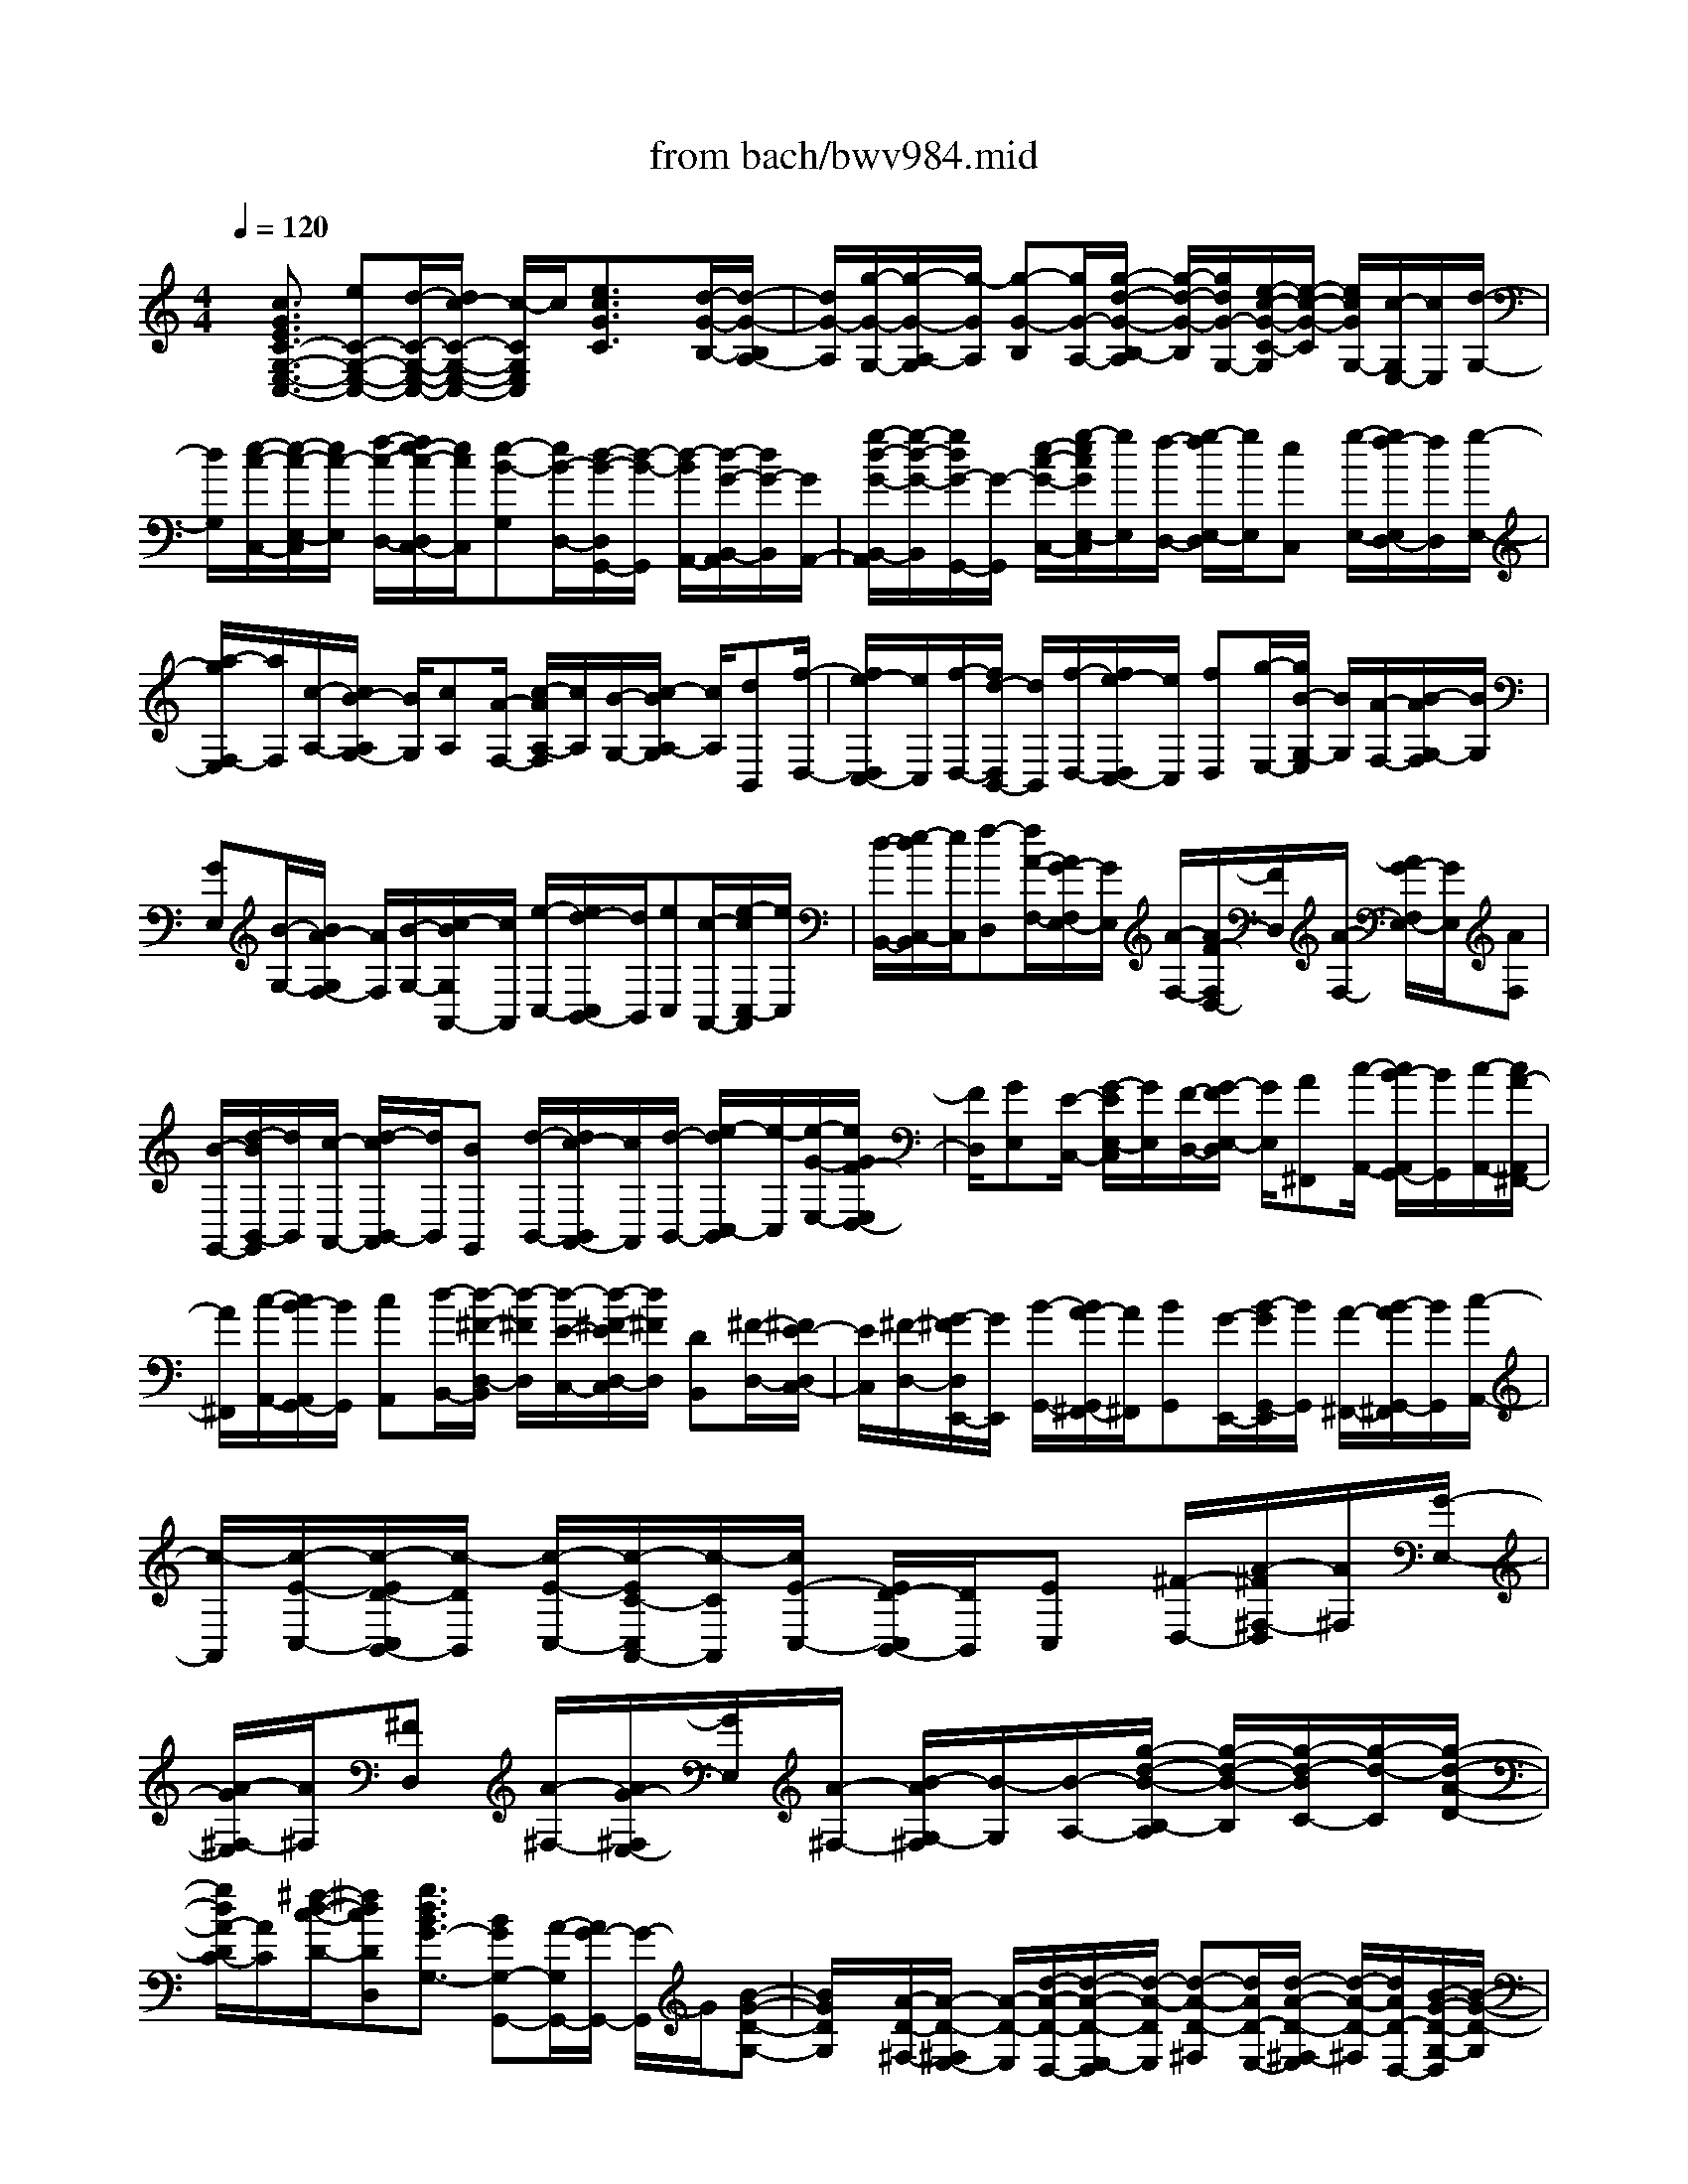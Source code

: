 X: 1
T: from bach/bwv984.mid
%***Missing time signature meta command in MIDI file
M: 4/4
L: 1/8
Q:1/4=120
K:C % 0 sharps
% (C) John Sankey 1998
%%MIDI program 6
%%MIDI program 6
%%MIDI program 6
%%MIDI program 6
%%MIDI program 6
%%MIDI program 6
%%MIDI program 6
%%MIDI program 6
%%MIDI program 6
%%MIDI program 6
%%MIDI program 6
%%MIDI program 6
x/2[c3/2G3/2E3/2C3/2-G,3/2-E,3/2-C,3/2-] [eC-G,-E,-C,-][d/2-C/2-G,/2-E,/2-C,/2-][d/2c/2-C/2-G,/2-E,/2-C,/2-] [c/2-C/2G,/2E,/2C,/2]c/2[e3/2c3/2G3/2C3/2]x/2[d/2-G/2-B,/2-][d/2-G/2-B,/2A,/2-]| \
[d/2G/2-A,/2][g/2-G/2-G,/2-][g/2-G/2-A,/2-G,/2][g/2-G/2A,/2] [g-G-B,][g/2G/2-A,/2-][g/2-d/2-G/2-B,/2-A,/2] [g/2-d/2-G/2-B,/2][g/2d/2G/2-G,/2-][e/2-c/2-G/2-C/2-G,/2][e/2-c/2-G/2-C/2] [e/2c/2G/2G,/2-][c/2-G,/2E,/2-][c/2E,/2][d/2-G,/2-]| \
[d/2G,/2][e/2-c/2-C,/2-][e/2-c/2-E,/2-C,/2][e/2c/2-E,/2] [f/2-c/2-D,/2-][f/2e/2-c/2-D,/2C,/2-][e/2c/2C,/2][e-B-G,][e/2B/2-D,/2-][d/2-B/2-D,/2G,,/2-][d/2-B/2-G,,/2] [d/2-B/2A,,/2-][d/2-G/2-B,,/2-A,,/2][d/2G/2-B,,/2][G/2A,,/2-]| \
[g/2-d/2-G/2-B,,/2-A,,/2][g/2-d/2-G/2-B,,/2][g/2d/2G/2-G,,/2-][G/2-G,,/2] [e/2-c/2-G/2-C,/2-][g/2-e/2c/2G/2E,/2-C,/2][g/2E,/2][f/2-D,/2-] [g/2-f/2E,/2-D,/2][g/2E,/2][eC,] [g/2-E,/2-][g/2f/2-E,/2D,/2-][f/2D,/2][g/2-E,/2-]|
[a/2-g/2F,/2-E,/2][a/2F,/2][c/2-A,/2-][c/2B/2-A,/2G,/2-] [B/2G,/2][cA,][A/2-F,/2-] [c/2-A/2A,/2-F,/2][c/2A,/2][B/2-G,/2-][c/2-B/2A,/2-G,/2] [c/2A,/2][dB,,][f/2-D,/2-]| \
[f/2e/2-D,/2C,/2-][e/2C,/2][f/2-D,/2-][f/2d/2-D,/2B,,/2-] [d/2B,,/2][f/2-D,/2-][f/2e/2-D,/2C,/2-][e/2C,/2] [fD,][g/2-E,/2-][g/2B/2-G,/2-E,/2] [B/2G,/2][A/2-F,/2-][B/2-A/2G,/2-F,/2][B/2G,/2]| \
[GE,][B/2-G,/2-][B/2A/2-G,/2F,/2-] [A/2F,/2][B/2-G,/2-][c/2-B/2G,/2A,,/2-][c/2A,,/2] [e/2-C,/2-][e/2d/2-C,/2B,,/2-][d/2B,,/2][eC,][c/2-A,,/2-][e/2-c/2C,/2-A,,/2][e/2C,/2]| \
[d/2-B,,/2-][e/2-d/2C,/2-B,,/2][e/2C,/2][f-D,][f/2A/2-F,/2-][A/2G/2-F,/2E,/2-][G/2E,/2] [A/2-F,/2-][A/2F/2-F,/2D,/2-][F/2D,/2][A/2-F,/2-] [A/2G/2-F,/2E,/2-][G/2E,/2][AF,]|
[B/2-G,,/2-][d/2-B/2B,,/2-G,,/2][d/2B,,/2][c/2-A,,/2-] [d/2-c/2B,,/2-A,,/2][d/2B,,/2][BG,,] [d/2-B,,/2-][d/2c/2-B,,/2A,,/2-][c/2A,,/2][d/2-B,,/2-] [e/2-d/2C,/2-B,,/2][e/2-C,/2][e/2-G/2-E,/2-][e/2G/2F/2-E,/2D,/2-]| \
[F/2D,/2][GE,][E/2-C,/2-] [G/2-E/2E,/2-C,/2][G/2E,/2][F/2-D,/2-][G/2-F/2E,/2-D,/2] [G/2E,/2][A^F,,][c/2-A,,/2-] [c/2B/2-A,,/2G,,/2-][B/2G,,/2][c/2-A,,/2-][c/2A/2-A,,/2^F,,/2-]| \
[A/2^F,,/2][c/2-A,,/2-][c/2B/2-A,,/2G,,/2-][B/2G,,/2] [cA,,][d/2-B,,/2-][d/2-^F/2-D,/2-B,,/2] [d/2-^F/2D,/2][d/2-E/2-C,/2-][d/2-^F/2-E/2D,/2-C,/2][d/2^F/2D,/2] [DB,,][^F/2-D,/2-][^F/2E/2-D,/2C,/2-]| \
[E/2C,/2][^F/2-D,/2-][G/2-^F/2D,/2E,,/2-][G/2E,,/2] [B/2-G,,/2-][B/2A/2-G,,/2^F,,/2-][A/2^F,,/2][BG,,][G/2-E,,/2-][B/2-G/2G,,/2-E,,/2][B/2G,,/2] [A/2-^F,,/2-][B/2-A/2G,,/2-^F,,/2][B/2G,,/2][c/2-A,,/2-]|
[c/2-A,,/2][c/2-E/2-C,/2-][c/2-E/2D/2-C,/2B,,/2-][c/2-D/2B,,/2] [c/2-E/2-C,/2-][c/2-E/2C/2-C,/2A,,/2-][c/2-C/2A,,/2][c/2E/2-C,/2-] [E/2D/2-C,/2B,,/2-][D/2B,,/2][EC,] [^F/2-D,/2-][A/2-^F/2^F,/2-D,/2][A/2^F,/2][G/2-E,/2-]| \
[A/2-G/2^F,/2-E,/2][A/2^F,/2][^FD,] [A/2-^F,/2-][A/2G/2-^F,/2E,/2-][G/2E,/2][A/2-^F,/2-] [B/2-A/2G,/2-^F,/2][B/2-G,/2][B/2-A,/2-][g/2-d/2-B/2-B,/2-A,/2] [g/2-d/2-B/2-B,/2][g/2-d/2-B/2C/2-][g/2-d/2-C/2][g/2-d/2-A/2-D/2-]| \
[g/2d/2A/2-D/2C/2-][A/2C/2][^f/2-d/2-c/2-D/2-][^fdcDD,][g3/2d3/2B3/2G3/2-G,3/2-] [BGG,-G,,-][A/2-G,/2G,,/2-][A/2G/2-G,,/2-] [G/2-G,,/2]G/2[B-G-D-G,-]| \
[B/2G/2D/2G,/2]x/2[A/2-D/2-^F,/2-][A/2-D/2-^F,/2E,/2-] [A/2-D/2-E,/2][d/2-A/2-D/2-D,/2-][d/2-A/2-D/2-E,/2-D,/2][d/2-A/2-D/2E,/2] [d-A-D-^F,][d/2A/2D/2-E,/2-][d/2-A/2-D/2-^F,/2-E,/2] [d/2-A/2-D/2-^F,/2][d/2A/2D/2-D,/2-][B/2-G/2-D/2-G,/2-D,/2][B/2-G/2-D/2-G,/2]|
[B/2G/2D/2D,/2-][G/2-D,/2B,,/2-][G/2B,,/2][AD,][B/2-G/2-G,,/2-][B/2-G/2-B,,/2-G,,/2][B/2G/2-B,,/2] [c/2-G/2-A,,/2-][c/2B/2-G/2A,,/2G,,/2-][B/2G,,/2][B-^F-D,][B/2^F/2-C,/2-][A/2-^F/2-D,/2-C,/2][A/2-^F/2-D,/2]| \
[A/2^F/2E,/2-][D/2-^F,/2-E,/2][D/2-^F,/2][D/2-E,/2-] [D/2-^F,/2-E,/2][D/2^F,/2]^G, [A3/2E3/2-C3/2A,3/2][c/2-E/2-A,,/2-] [c/2B/2-E/2-A,,/2-][B/2E/2-A,,/2-][A-E-A,,-]| \
[A/2E/2A,,/2][c3/2A3/2E3/2A,3/2] [B-E-^G,][B/2-E/2-^F,/2-][e/2-B/2-E/2-^F,/2E,/2-] [e/2-B/2-E/2-E,/2][e/2-B/2-E/2^F,/2-][e/2-B/2-^F,/2][e/2-B/2-E/2-^G,/2-] [e/2B/2E/2-^G,/2^F,/2-][E/2-^F,/2][e/2-B/2-E/2-^G,/2-][e/2-B/2-E/2-^G,/2E,/2-]| \
[e/2B/2E/2-E,/2][c-A-E-A,][c/2A/2E/2E,/2-] [A/2-E,/2C,/2-][A/2C,/2][B/2-E,/2-][c/2-B/2A/2-E,/2A,,/2-] [c/2-A/2-A,,/2][c/2A/2-C,/2-][d/2-A/2-C,/2B,,/2-][d/2A/2-B,,/2] [c/2-A/2A,,/2-][c/2A,,/2][c/2-^G/2-E,/2-][c/2B/2^G/2-=F,/2-E,/2]|
[c/2^G/2-F,/2][B/2^G/2-E,/2-][c/2B/2^G/2-E,/2D,/2-][c/2^G/2D,/2] [B-C,][B/2B,,/2-][e/2-A/2-C,/2-B,,/2] [e/2-A/2-C,/2][e/2A/2A,,/2-][f/2-D,/2-A,,/2][f/2-D,/2] [f/2-d/2-F,/2-][f/2-d/2c/2-F,/2E,/2-][f/2-c/2E,/2][f/2-d/2-F,/2-]| \
[f/2-d/2F,/2][f/2-A/2-D,/2-][f/2-d/2-A/2F,/2-D,/2][f/2-d/2F,/2] [f/2-c/2-E,/2-][f/2-d/2-c/2F,/2-E,/2][f/2-d/2F,/2][f/2B/2-=G,,/2-] [B/2-G,,/2-][f/2-B/2G,,/2][fB-G,-] [f/2-B/2G,/2][fB-G,,-][f/2-B/2G,,/2]| \
[fBG,-][f/2-G,/2]f/2 [e/2-C,/2-][e/2-c/2-E,/2-C,/2][e/2-c/2E,/2][e/2-B/2-D,/2-] [e/2-c/2-B/2E,/2-D,/2][e/2-c/2E,/2][e-GC,] [e/2-c/2-E,/2-][e/2-c/2B/2-E,/2D,/2-][e/2-B/2D,/2][e/2-c/2-E,/2-]| \
[e/2-c/2A/2-E,/2F,,/2-][e/2A/2-F,,/2-][e/2-A/2F,,/2][eA-F,-][e/2-A/2F,/2]e/2-[e/2A/2-F,,/2-] [e-AF,,][e/2A/2-F,/2-][e/2-A/2F,/2-] [e/2F,/2][d-B,,][d/2-B/2-D,/2-]|
[d/2-B/2A/2-D,/2C,/2-][d/2-A/2C,/2][d/2-B/2-D,/2-][d/2-B/2^F/2-D,/2B,,/2-] [d/2-^F/2B,,/2][d/2-B/2-D,/2-][d/2-B/2A/2-D,/2C,/2-][d/2-A/2C,/2] [d-BD,][d/2^G/2-E,,/2-][d/2-^G/2E,,/2-] [d/2E,,/2][^G/2-E,/2-][d/2-^G/2E,/2-][d/2E,/2]| \
[^GE,,-][d/2-E,,/2][d/2^G/2-E,/2-] [^G/2E,/2-][d/2-E,/2][d/2c/2-A,,/2-][c/2-A,,/2] [c/2-A/2-C,/2-][c/2-A/2=G/2-C,/2B,,/2-][c/2-G/2B,,/2][c-AC,][c/2-E/2-A,,/2-][c/2-A/2-E/2C,/2-A,,/2][c/2-A/2C,/2]| \
[c/2-G/2-B,,/2-][c/2-A/2-G/2C,/2-B,,/2][c/2A/2C,/2][^FD,,-][c/2-D,,/2][c/2^F/2-D,/2-][^F/2D,/2-] [c/2-D,/2][c/2^F/2-D,,/2-][^F/2D,,/2-][c/2-D,,/2] [c/2^F/2-D,/2-][^F/2D,/2-][c/2-D,/2]c/2| \
[B/2-G,,/2-][g/2-B/2B,,/2-G,,/2][g/2B,,/2][^f/2-A,,/2-] [g/2^f/2C,/2-A,,/2][a/2C,/2][g/2-B,,/2-][a/2g/2D,/2-B,,/2] [b/2D,/2][a^C,][g/2-E,/2-] [g/2^f/2-E,/2^D,/2-][^f/2^D,/2][e/2-G,/2-][e/2^d/2-G,/2^F,/2-]|
[^d/2^F,/2][eE,][B3/2B,3/2-][^d3/2A3/2B,3/2-B,,3/2][e3/2G3/2-B,3/2E,3/2-] [gGE,-E,,-][^f/2-E,/2E,,/2-][^f/2e/2-E,,/2-]| \
[e/2-E,,/2]e/2[g3/2e3/2B3/2E3/2]x/2[^f/2-B/2-^D/2-][^f/2-B/2-^D/2^C/2-] [^f/2B/2-^C/2][b/2-B/2-B,/2-][b/2-B/2-^C/2-B,/2][b/2-B/2^C/2] [b-B-^D][b/2B/2-^C/2-][b/2-^f/2-B/2-^D/2-^C/2]| \
[b/2-^f/2-B/2-^D/2][b/2^f/2B/2-B,/2-][g/2-e/2-B/2-E/2-B,/2][g/2-e/2-B/2-E/2] [g/2e/2B/2B,/2-][e/2-B,/2G,/2-][e/2G,/2][^fB,][g/2-e/2-E,/2-][g/2-e/2-G,/2-E,/2][g/2e/2-G,/2] [a/2-e/2-^F,/2-][a/2g/2-e/2-^F,/2E,/2-][g/2e/2E,/2][g/2-^d/2-B,/2-]| \
[g/2-^d/2-B,/2][g/2^d/2-^F,/2-][^f/2-^d/2-^F,/2^D,/2-][^f/2-^d/2-^D,/2] [^f/2^d/2^C,/2-][B/2-^D,/2-^C,/2][B/2-^D,/2][B/2-^C,/2-] [b/2-^f/2-B/2-^D,/2-^C,/2][b/2-^f/2-B/2-^D,/2][b/2^f/2B/2B,,/2-]B,,/2 [g/2-E,/2-][g/2-e/2-G,/2-E,/2][g/2-e/2G,/2][g/2-=d/2-^F,/2-]|
[g/2-e/2-d/2G,/2-^F,/2][g/2-e/2G,/2][g-BE,] [g/2-e/2-G,/2-][g/2-e/2d/2-G,/2^F,/2-][g/2-d/2^F,/2][g/2-e/2-G,/2-] [g/2e/2=c/2-A,/2-G,/2][c/2-A,/2][a/2-c/2-C/2-][a/2g/2-c/2-C/2B,/2-] [g/2c/2-B,/2][ac-C][e/2-c/2-A,/2-]| \
[a/2-e/2c/2-C/2-A,/2][a/2c/2-C/2][g/2-c/2-B,/2-][a/2-g/2c/2-C/2-B,/2] [a/2c/2C/2][=f-D,][f/2-d/2-F,/2-] [f/2-d/2c/2-F,/2E,/2-][f/2-c/2E,/2][f/2-d/2-F,/2-][f/2-d/2A/2-F,/2D,/2-] [f/2-A/2D,/2][f/2-d/2-F,/2-][f/2-d/2c/2-F,/2E,/2-][f/2-c/2E,/2]| \
[fdF,][^A/2-G,/2-][g/2-^A/2-^A,/2-G,/2] [g/2^A/2-^A,/2][f/2-^A/2-=A,/2-][g/2-f/2^A/2-^A,/2-=A,/2][g/2^A/2-^A,/2] [d^A-G,][g/2-^A/2-^A,/2-][g/2f/2-^A/2-^A,/2=A,/2-] [f/2^A/2-=A,/2][g/2-^A/2-^A,/2-][g/2e/2-^A/2^A,/2C,/2-][e/2-C,/2]| \
[e/2-c/2-E,/2-][e/2-c/2^A/2-E,/2D,/2-][e/2-^A/2D,/2][e-cE,][e/2-G/2-C,/2-][e/2-c/2-G/2E,/2-C,/2][e/2-c/2E,/2] [e/2-^A/2-D,/2-][e/2-c/2-^A/2E,/2-D,/2][e/2c/2E,/2][=A-F,][f/2-A/2-A,/2-][f/2e/2-A/2-A,/2G,/2-][e/2A/2-G,/2]|
[f/2-A/2-A,/2-][f/2c/2-A/2-A,/2F,/2-][c/2A/2-F,/2][f/2-A/2-A,/2-] [f/2e/2-A/2-A,/2G,/2-][e/2A/2-G,/2][fAA,] [d/2-^A,,/2-][d/2-^A/2-D,/2-^A,,/2][d/2-^A/2D,/2][d/2-=A/2-C,/2-] [d/2-^A/2-=A/2D,/2-C,/2][d/2-^A/2D,/2][d-F^A,,]| \
[d/2-^A/2-D,/2-][d/2-^A/2=A/2-D,/2C,/2-][d/2-A/2C,/2][d/2-^A/2-D,/2-] [d/2^A/2G/2-E,/2-D,/2][G/2-E,/2][e/2-G/2-G,/2-][e/2d/2-G/2-G,/2F,/2-] [d/2G/2-F,/2][eG-G,][B/2-G/2-E,/2-] [e/2-B/2G/2-G,/2-E,/2][e/2G/2-G,/2][d/2-G/2-F,/2-][e/2-d/2G/2-G,/2-F,/2]| \
[e/2G/2G,/2][^c-=A,,][^c/2-A/2-^C,/2-] [^c/2-A/2G/2-^C,/2B,,/2-][^c/2-G/2B,,/2][^c/2-A/2-^C,/2-][^c/2-A/2E/2-^C,/2A,,/2-] [^c/2-E/2A,,/2][^c/2-A/2-^C,/2-][^c/2-A/2G/2-^C,/2B,,/2-][^c/2G/2B,,/2] [A^C,][F/2-D,/2-][d/2-F/2-F,/2-D,/2]| \
[d/2F/2-F,/2][^c/2-F/2-E,/2-][d/2-^c/2F/2-F,/2-E,/2][d/2F/2-F,/2] [AF-D,][d/2-F/2F,/2-][d/2=c/2-F,/2E,/2-] [c/2E,/2][d/2-F,/2-][d/2^A/2-F,/2G,,/2-][^A/2G,,/2] [=A/2-A,,/2-][A/2G/2-^A,,/2-=A,,/2][G/2^A,,/2][F/2-C,/2-]|
[F/2C,/2][E/2-D,/2-][E/2D/2-E,/2-D,/2][D/2E,/2] [^C/2-F,/2-][^C/2B,/2-G,/2-F,/2][B,/2G,/2][^C/2-=A,,/2-] [^C/2A,/2-F,/2-A,,/2][A,/2F,/2][B,E,] [^C/2-D,/2-][D/2-^C/2D,/2^C,/2-][D/2^C,/2][E/2-B,,/2-]| \
[F/2-E/2B,,/2A,,/2-][F/2A,,/2][G/2-G,,/2-][A/2-G/2G,,/2F,,/2-] [A/2F,,/2][GG,,][F/2-A,,/2-] [F/2E/2-^A,,/2-=A,,/2][E/2^A,,/2][D/2-=C,/2-][D/2C/2-D,/2-C,/2] [C/2D,/2][^A,/2-E,/2-][^A,/2=A,/2-F,/2-E,/2][A,/2F,/2]| \
[^A,G,,][G,/2-E,/2-][=A,/2-G,/2E,/2D,/2-] [A,/2D,/2][^A,/2-C,/2-][C/2-^A,/2C,/2^A,,/2-][C/2^A,,/2] [D/2-=A,,/2-][E/2-D/2A,,/2G,,/2-][E/2G,,/2][FF,,][G/2-E,,/2-][A/2-G/2F,,/2-E,,/2][A/2F,,/2]| \
[^A/2-G,,/2-][^A/2=A/2-A,,/2-G,,/2][A/2A,,/2][G/2-^A,,/2-] [G/2F/2-^A,,/2=A,,/2-][F/2A,,/2][E^A,,] [D/2-G,,/2-][D/2^C/2-=A,,/2-G,,/2][^C/2A,,/2][B,/2-B,,/2-] [B,/2A,/2-^C,/2-B,,/2][A,/2^C,/2][B,/2-D,/2-][^C/2-B,/2E,/2-D,/2]|
[^C/2E,/2][DD,][E/2-^C,/2-] [F/2-E/2D,/2-^C,/2][F/2D,/2][G/2-E,/2-][A/2-G/2F,/2-E,/2] [A/2F,/2][^A/2-G,/2-][^A/2=A/2-A,/2-G,/2][A/2A,/2] [G^A,][F/2-=A,/2-][F/2E/2-^A,/2-=A,/2]| \
[E/2^A,/2][D/2-G,/2-][D/2^C/2-=A,/2G,/2]^C/2- [^C/2-A,/2-][^C/2-A,/2G,/2-][^C/2G,/2]F,E,/2-[E,/2D,/2-]D,/2 ^C,/2-[^C,/2B,,/2-]B,,/2A,,/2-| \
[eA,,-][^c-A,,-] [e/2-^c/2A,,/2][e/2A/2-]A/2-[e/2-A/2] [e/2^c/2-]^c/2-[e/2-^c/2]e/2 A/2-[eA][^c/2-A,/2-G,/2-E,/2-^C,/2-A,,/2-]| \
[e^cA,G,E,^C,A,,][A-A,-G,-E,-^C,-A,,-] [e/2-A/2A,/2G,/2E,/2^C,/2A,,/2][e/2^c/2-A,/2-G,/2-E,/2-^C,/2-A,,/2-][^c/2A,/2-G,/2-E,/2-^C,/2-A,,/2-][e/2-A,/2G,/2E,/2^C,/2A,,/2] [e/2A/2-A,/2-F,/2-D,/2-][A/2-A,/2-F,/2-D,/2-][f/2-A/2A,/2-F,/2-D,/2-][f/2d/2-A,/2-F,/2-D,/2-] [d/2-A,/2-F,/2-D,/2-][f/2-d/2A,/2-F,/2-D,/2-][f/2A,/2-F,/2-D,/2-][A/2-A,/2F,/2D,/2]|
[fA]d/2-[fd]A-[f/2-A/2] [f/2d/2-D/2-A,/2-F,/2-D,/2-][d/2-D/2-A,/2-F,/2-D,/2-][f/2-d/2D/2A,/2F,/2D,/2][f/2A/2-D/2-A,/2-F,/2-D,/2-] [A/2-D/2-A,/2-F,/2-D,/2-][f/2-A/2D/2A,/2F,/2D,/2][f/2d/2-D/2-A,/2-F,/2-D,/2-][d/2D/2-A,/2-F,/2-D,/2-]| \
[f/2-D/2A,/2F,/2D,/2][f/2^c/2-^A,/2-G,/2-E,/2-][^c/2-^A,/2-G,/2-E,/2-][g/2-^c/2^A,/2-G,/2-E,/2-] [g/2^A,/2-G,/2-E,/2-][e/2-^A,/2-G,/2-E,/2-][ge^A,-G,-E,-] [^c/2-^A,/2-G,/2-E,/2-][g/2-^c/2-^A,/2G,/2E,/2][g/2^c/2]e/2- [ge]^c-| \
[g/2-^c/2][g/2e/2-^A,/2-G,/2-E,/2-][e/2-^A,/2-G,/2-E,/2-][g/2-e/2^A,/2G,/2E,/2] [g/2^c/2-^A,/2-G,/2-E,/2-][^c/2-^A,/2-G,/2-E,/2-][g/2-^c/2^A,/2G,/2E,/2][g/2e/2-^A,/2-G,/2-E,/2-] [e/2^A,/2-G,/2-E,/2-][g/2-^A,/2G,/2E,/2]g/2[=A/2-A,/2-E,/2-^C,/2-] [gA-A,-E,-^C,-][e/2-A/2-A,/2-E,/2-^C,/2-][g/2-e/2-A/2A,/2-E,/2-^C,/2-]| \
[g/2e/2A,/2-E,/2-^C,/2-][A-A,-E,-^C,-][g/2-A/2-A,/2-E,/2-^C,/2-] [g/2e/2-A/2-A,/2-E,/2-^C,/2-][e/2-A/2A,/2E,/2^C,/2][g/2-e/2][g/2A/2-] A/2-[g/2-A/2-][g/2e/2-A/2-A,/2-E,/2-^C,/2-A,,/2-][e/2-A/2A,/2-E,/2-^C,/2-A,,/2-] [g/2-e/2A,/2E,/2^C,/2A,,/2]g/2[A/2-A,/2-E,/2-^C,/2-A,,/2-][g/2-A/2-A,/2-E,/2-^C,/2-A,,/2-]|
[g/2A/2-A,/2E,/2^C,/2A,,/2][e/2-A/2-A,/2-E,/2-^C,/2-A,,/2-][g/2-e/2-A/2A,/2-E,/2-^C,/2-A,,/2-][g/2e/2A,/2E,/2^C,/2A,,/2] [A-A,-F,-D,-][f/2-A/2-A,/2-F,/2-D,/2-][f/2d/2-A/2-A,/2-F,/2-D,/2-] [d/2-A/2A,/2-F,/2-D,/2-][f/2-d/2A,/2-F,/2-D,/2-][f/2A/2-A,/2-F,/2-D,/2-][A/2-A,/2-F,/2-D,/2-] [fA-A,-F,-D,-][d/2-A/2A,/2-F,/2-D,/2-][f/2-d/2-A,/2-F,/2-D,/2-]| \
[f/2d/2A,/2F,/2D,/2]A/2-[fA-] [d/2-A/2-D/2-A,/2-F,/2-D,/2-][f/2-d/2-A/2D/2-A,/2-F,/2-D,/2-][f/2d/2D/2A,/2F,/2D,/2][A-D-A,-F,-D,-][f/2-A/2-D/2A,/2F,/2D,/2][f/2d/2-A/2-D/2-A,/2-F,/2-D,/2-][d/2-A/2D/2-A,/2-F,/2-D,/2-] [f/2-d/2D/2A,/2F,/2D,/2][f/2A/2-E/2-D/2-A,/2-][A/2-E/2-D/2-A,/2-][e/2-A/2-E/2-D/2-A,/2-]| \
[e/2d/2-A/2-E/2-D/2-A,/2-][d/2-A/2E/2-D/2-A,/2-][e/2-d/2E/2-D/2-A,/2-][e/2E/2-D/2-A,/2-] [A/2-E/2-D/2-A,/2-][eA-E-D-A,-][d/2-A/2-E/2-D/2-A,/2-] [e/2-d/2-A/2E/2-D/2-A,/2-][e/2d/2E/2-D/2-A,/2-][A/2-E/2D/2A,/2]A/2- [e/2-A/2-][e/2d/2-A/2-E/2-D/2-A,/2-][d/2-A/2E/2-D/2-A,/2-][e/2-d/2E/2D/2A,/2]| \
[e/2A/2-E/2-D/2-A,/2-][A/2-E/2-D/2-A,/2-][e/2-A/2-E/2D/2A,/2][e/2d/2-A/2-E/2-D/2-A,/2-] [d/2-A/2E/2-D/2-A,/2-][e/2-d/2E/2D/2A,/2][e/2A/2-E/2-^C/2-A,/2-][A/2-E/2-^C/2-A,/2-] [eA-E-^C-A,-][^c/2-A/2-E/2-^C/2-A,/2-][e/2-^c/2A/2E/2-^C/2-A,/2-] [e/2E/2-^C/2-A,/2-][A/2-E/2-^C/2-A,/2-][eA-E-^C-A,-]|
[^cAE-^C-A,-][e/2-E/2-^C/2-A,/2-][e/2G/2-E/2-^C/2-A,/2-] [G/2-E/2-^C/2-A,/2-][e/2-G/2-E/2^C/2A,/2][e/2^c/2-G/2-A,/2-E,/2-^C,/2-A,,/2-][^c/2G/2-A,/2-E,/2-^C,/2-A,,/2-] [e/2-G/2A,/2E,/2^C,/2A,,/2][e/2G/2-A,/2-E,/2-^C,/2-A,,/2-][G/2-A,/2-E,/2-^C,/2-A,,/2-][e/2-G/2-A,/2E,/2^C,/2A,,/2] [e/2^c/2-G/2-A,/2-E,/2-^C,/2-A,,/2-][^c/2G/2A,/2-E,/2-^C,/2-A,,/2-][e/2-A,/2E,/2^C,/2A,,/2]e/2| \
[d3/2F3/2-A,3/2-D,3/2-][f/2-F/2-A,/2-D,/2-] [f/2e/2-F/2A,/2-D,/2-][e/2A,/2-D,/2-][d3/2A,3/2D,3/2][f3/2d3/2A3/2D3/2] [e-A-^C][e/2-A/2-B,/2-][a/2-e/2-A/2-B,/2A,/2-]| \
[a/2-e/2-A/2-A,/2][a/2e/2-A/2B,/2-][e/2-B,/2][e/2-A/2-^C/2-] [e/2A/2-^C/2B,/2-][A/2-B,/2][a/2-e/2-A/2-^C/2-][a/2-e/2-A/2-^C/2A,/2-] [a/2e/2A/2-A,/2][f-d-A-D][f/2d/2A/2A,/2-] [d/2-A,/2F,/2-][d/2F,/2][e/2-A,/2-][f/2-e/2d/2-A,/2D,/2-]| \
[f/2-d/2-D,/2][f/2d/2-F,/2-][g/2-d/2-F,/2E,/2-][g/2d/2-E,/2] [f/2-d/2D,/2-][f/2D,/2][e/2-d/2-A,/2-][e/2-d/2^c/2^A,/2-=A,/2] [e/2-d/2^A,/2][e/2-^c/2=A,/2-][e/2-d/2^c/2-A,/2G,/2-][e/2-^c/2G,/2] [e-F,][e/2-E,/2-][e/2-A/2-F,/2-E,/2]|
[e/2A/2-F,/2][a/2-A/2D,/2-][^a/2-=a/2D,/2G,,/2-][^a/2G,,/2-] [g/2-G,/2-G,,/2][^a/2-g/2G,/2F,/2-][^a/2F,/2][eG,-][^a/2-G,/2-G,,/2-][^a/2g/2-G,/2-G,,/2-][g/2G,/2G,,/2-] [^a/2-G,/2-G,,/2-][^a/2e/2-G,/2-G,,/2-][e/2G,/2G,,/2][e/2-=A,,/2-]| \
[e/2A,,/2-][^c/2-A,,/2-][e/2-^c/2A,/2-A,,/2-][e/2A,/2-A,,/2-] [A/2-A,/2-A,,/2][e/2-A/2A,/2-A,,/2-][e/2A,/2-A,,/2-][^c/2-A,/2A,,/2-] [e/2-^c/2A,/2-A,,/2-][e/2A,/2-A,,/2-][A/2-A,/2A,,/2]A/2 [a/2-F,,/2-][a/2f/2-F,/2-F,,/2-][f/2F,/2F,,/2][a/2-E,/2-]| \
[a/2d/2-F,/2-E,/2][d/2F,/2-][aF,-F,,-] [f/2-F,/2F,,/2-][a/2-f/2F,/2-F,,/2-][a/2F,/2-F,,/2-][d/2-F,/2F,,/2] [d/2-d/2G,,/2-][d/2G,,/2-][^A/2-G,,/2-][d/2-^A/2G,/2-G,,/2-] [d/2G,/2-G,,/2-][G/2-G,/2-G,,/2][G/2G,/2-][d/2-G,/2-G,,/2-]| \
[d/2^A/2-G,/2G,,/2-][^A/2G,,/2-][d/2-G,/2-G,,/2-][d/2G/2-G,/2-G,,/2-] [G/2G,/2G,,/2][gE,,-][e/2-E,/2-E,,/2] [g/2-e/2E,/2D,/2-][g/2D,/2][^c/2-E,/2-][g/2-^c/2E,/2E,,/2-] [g/2E,,/2-][e/2-E,/2-E,,/2-][g/2-e/2E,/2D,/2-E,,/2-][g/2D,/2E,,/2]|
[^cE,][=a/2-F,,/2-][a/2f/2-F,/2-F,,/2-] [f/2F,/2F,,/2-][a/2-E,/2-F,,/2-][a/2d/2-F,/2-E,/2F,,/2][d/2F,/2] [aF,,-][f/2-F,/2-F,,/2-][a/2-f/2F,/2E,/2-F,,/2-] [a/2E,/2F,,/2][d/2-F,/2-][^a/2-d/2F,/2G,,/2-][^a/2G,,/2-]| \
[=a/2G,/2-G,,/2][g/2G,/2][a/2-F,/2-][a/2f/2-G,/2-F,/2] [f/2G,/2][g/2-G,,/2-][g/2f/2G,/2-G,,/2-][e/2G,/2G,,/2-] [f/2-F,/2-G,,/2-][f/2d/2-G,/2-F,/2G,,/2][d/2G,/2][^cA,,-][B/2A/2A,/2-A,,/2-][B/2-A,/2^G,/2-A,,/2-][B/2^G,/2A,,/2]| \
[^G/2-A,/2-][A/2-^G/2A,/2A,,/2-][A/2A,,/2][^G/2B,,/2] [^F/2^C,/2][E/2D/2E,/2D,/2][^C/2^F,/2][B,/2^G,/2] A,/2-[aA,-][=g/2-A,/2-A,,/2-] [a/2-g/2A,/2-A,,/2-][a/2A,/2-A,,/2][eA,-^C,-]| \
[a/2-A,/2-^C,/2][a/2g/2-A,/2-A,,/2-][g/2A,/2-A,,/2-][a/2-A,/2-A,,/2] [a/2=f/2-A,/2]f/2-[f-d] [f/2-=c/2-D,/2-][f/2-d/2-c/2D,/2-][f/2-d/2D,/2][f/2-A/2-F,/2-] [f/2-d/2-A/2F,/2-][f/2-d/2F,/2][f-cD,-]|
[f/2d/2-D,/2][d/2B/2-]B/2-[g/2-B/2-] [g/2f/2-B/2-G,,/2-][f/2B/2-G,,/2-][g/2-B/2-G,,/2][g/2d/2-B/2-B,,/2-] [d/2B/2-B,,/2-][g/2-B/2-B,,/2][g/2B/2-][f/2-B/2-G,,/2-] [g/2-f/2B/2-G,,/2-][g/2B/2G,,/2]e/2-[e/2-c/2-]| \
[e/2-c/2][e-BC,-][e/2-c/2-C,/2] [e/2-c/2G/2-E,/2-][e/2-G/2E,/2-][e/2-c/2-E,/2][e/2-c/2B/2-C,/2-] [e/2-B/2C,/2-][e/2-c/2-C,/2][e/2c/2A/2-]A/2- [fA-][e/2-A/2-F,,/2-][f/2-e/2A/2-F,,/2-]| \
[f/2A/2-F,,/2][c/2-A/2-A,,/2-][f/2-c/2A/2-A,,/2-][f/2A/2-A,,/2] [eA-F,,-][f/2-A/2F,,/2][f/2d/2-] d/2-[d/2-B/2-][d/2-B/2A/2-B,,/2-][d/2-A/2B,,/2-] [d/2-B/2-B,,/2][d/2-B/2^F/2-D,/2-][d/2-^F/2D,/2-][d/2-B/2-D,/2]| \
[d/2-B/2][d/2-A/2-B,,/2-][d/2-B/2-A/2B,,/2-][d/2B/2B,,/2] ^G/2-[e^G-][d^G-E,,-][e/2-^G/2-E,,/2][e/2B/2-^G/2-^G,,/2-][B/2^G/2-^G,,/2-] [e/2-^G/2-^G,,/2][e/2d/2-^G/2-E,,/2-][d/2^G/2-E,,/2-][e/2-^G/2-E,,/2]|
[e/2c/2-^G/2A,,/2-][c/2-A,,/2-][c/2-A/2-A,,/2][c/2-A/2] [c/2-=G/2-B,,/2-][c/2-A/2-G/2B,,/2-][c/2-A/2B,,/2][c/2-E/2-C,/2-] [c/2-A/2-E/2C,/2-][c/2-A/2C,/2][c-GA,,-] [c/2A/2-A,,/2][A/2=F/2-D,/2-][F/2-D,/2-][d/2-F/2D,/2]| \
[d/2c/2-E/2-E,/2-][c/2E/2-E,/2-][d/2-E/2E,/2][d/2B/2-D/2-F,/2-] [B/2D/2-F,/2-][c/2-D/2F,/2]c/2[A/2-C/2-D,/2-] [B/2-A/2C/2-D,/2-][B/2C/2D,/2][^G/2-B,/2-E,/2-][^GEB,E,][A-D,-][A/2C/2-D,/2]| \
[C/2B,/2-E,/2-][B,/2-E,/2-][A/2-B,/2E,/2-][AB,-E,-E,,-][^G/2-B,/2E,/2E,,/2][A/2-^G/2C/2-A,/2-A,,/2-][ACA,-A,,-][A,/2-A,,/2-][c/2-A,/2-A,,/2-][c/2B/2-A,/2-A,,/2-] [B/2A,/2-A,,/2-][c/2B/2A,/2A,,/2]c-| \
[c3/2A3/2E3/2A,3/2][B-E-^G,][B/2E/2-^F,/2-][e/2-E/2-^F,/2E,/2-][e/2-E/2-E,/2] [e/2E/2^F,/2-][E/2-^G,/2-^F,/2][E/2-^G,/2][E-^F,][e/2-B/2-E/2-^G,/2-][e/2-B/2-E/2-^G,/2E,/2-][e/2B/2E/2-E,/2]|
[c/2-A/2-E/2-A,/2-][c/2-A/2-E/2A,/2E,/2-][c/2A/2E,/2][AC,][B/2-E,/2-][c/2-B/2E,/2A,,/2-][c/2-A,,/2] [c/2C,/2-][d/2-C,/2B,,/2-][d/2B,,/2][c/2-A,,/2-] [c/2-c/2^G/2-E,/2-A,,/2][c/2-^G/2-E,/2][c/2^G/2-=F,/2-][^G/2-F,/2]| \
[B/2-^G/2-E,/2-][B/2-^G/2-E,/2D,/2-][B/2-^G/2-D,/2][B/2-^G/2E/2-C,/2-] [B/2E/2-C,/2B,,/2-][E/2-B,,/2][e-A-E-C,] [e/2A/2-E/2A,,/2-][f/2-A/2-D,/2-A,,/2][f/2-A/2D,/2][f/2-d/2-F,/2-] [f/2-d/2c/2-F,/2E,/2-][f/2-c/2E,/2][f/2-d/2-F,/2-][f/2-d/2A/2-F,/2D,/2-]| \
[f/2-A/2D,/2][f-dF,][f/2-c/2-E,/2-] [f/2-d/2-c/2F,/2-E,/2][f/2d/2F,/2][B/2-=G,/2-][f/2-B/2-B,/2-G,/2] [f/2B/2B,/2][dB-A,][f/2-B/2B,/2-] [f/2d/2-B/2-B,/2G,/2-][d/2B/2-G,/2][f/2-B/2B,/2-][f/2d/2-B/2-B,/2A,/2-]| \
[d/2B/2-A,/2][f/2-B/2B,/2-][f/2e/2-B,/2C,/2-][e/2-C,/2] [e-cE,][e/2-B/2-D,/2-][e/2-c/2-B/2E,/2-D,/2] [e/2-c/2E,/2][e/2-G/2-C,/2-][e/2-c/2-G/2E,/2-C,/2][e/2-c/2E,/2] [e-BD,][e/2c/2-E,/2-][c/2A/2-F,/2-E,/2]|
[A/2-F,/2][e/2-A/2A,/2-][e/2c/2-A/2-A,/2G,/2-][c/2A/2-G,/2] [e/2-A/2A,/2-][e/2c/2-A/2-A,/2F,/2-][c/2A/2-F,/2][e/2-A/2A,/2-] [e/2A,/2][c/2-A/2-G,/2-][e/2-c/2A/2-A,/2-G,/2][e/2A/2A,/2] [d/2-B,,/2-][d/2-B/2-D,/2-B,,/2][d/2-B/2D,/2][d/2-A/2-C,/2-]| \
[d/2-A/2C,/2][d/2-B/2-D,/2-][d/2-B/2^F/2-D,/2B,,/2-][d/2-^F/2B,,/2] [d/2-B/2-D,/2-][d/2-B/2A/2-D,/2C,/2-][d/2-A/2C,/2][d/2-B/2-D,/2-] [d/2B/2^G/2-E,/2-D,/2][^G/2-E,/2][d/2-^G/2^G,/2-][d/2^G,/2] [B/2-^G/2-^F,/2-][d/2-B/2^G/2-^G,/2-^F,/2][d/2^G/2^G,/2][B/2-^G/2-E,/2-]| \
[d/2-B/2^G/2-^G,/2-E,/2][d/2^G/2^G,/2][B^G-^F,] [d/2-^G/2^G,/2-][d/2c/2-A/2-^G,/2A,,/2-][c/2A/2-A,,/2][a/2-A/2C,/2-] [a/2e/2-c/2-C,/2B,,/2-][e/2c/2-B,,/2][a/2-c/2C,/2-][a/2e/2-c/2-C,/2A,,/2-] [e/2c/2-A,,/2][a/2-c/2C,/2-][a/2C,/2][e/2-c/2-B,,/2-]| \
[a/2-e/2c/2-C,/2-B,,/2][a/2c/2C,/2][=f/2-B/2-D,/2-][a/2-f/2B/2-E,/2-D,/2] [a/2B/2E,/2][ec-C,][a/2-c/2D,/2-] [a/2e/2-d/2-D,/2B,,/2-][e/2d/2-B,,/2][^g/2-d/2E,/2-][^g/2e/2-B/2-E,/2D,/2-] [e/2B/2-D,/2][^g/2-B/2E,/2-][a/2-^g/2e/2-c/2-E,/2C,/2-][a/2-e/2-c/2-C,/2]|
[a/2-e/2c/2D,/2-][a/2-D,/2][a/2A/2-B,,/2-][A/2-C,/2-B,,/2] [A/2C,/2]A,,/2-[a/2-C,/2-A,,/2][a/2C,/2] [=gB,,][a/2-C,/2-][a/2f/2-D,/2-C,/2] [f/2D,/2-][g/2-D,/2-][g/2e/2-D,/2-D,,/2-][e/2D,/2-D,,/2-]| \
[f/2-D,/2D,,/2][f/2d/2-]d/2[fD,][e/2-C,/2-][f/2-e/2D,/2-C,/2][f/2D,/2] [g/2-B,,/2-][g/2-C,/2-B,,/2][g/2C,/2][G-A,,][G/2B,,/2-][B,,/2G,,/2-]G,,/2| \
[g/2-B,,/2-][g/2f/2-B,,/2A,,/2-][f/2A,,/2][g/2-B,,/2-] [g/2e/2-C,/2-B,,/2][e/2C,/2-][fC,-] [d/2-C,/2-C,,/2-][e/2-d/2C,/2C,,/2-][e/2C,,/2]c/2- [e/2-c/2C/2-][e/2C/2][dB,]| \
[e/2-C/2-][f/2-e/2C/2A,/2-][f/2A,/2][g/2C/2-] [f/2e/2-C/2G,/2-][e/2G,/2][f/2C/2-][e/2C/2] [d/2-F,/2-][e/2d/2C/2-F,/2][d/2C/2][c/2-E,/2-] [d/2c/2C/2-E,/2][c/2C/2][B/2-D,/2-][B/2A/2F,/2-D,/2]|
[G/2F,/2][c-E,][c/2E/2-F,/2-] [E/2D/2-G,/2-F,/2][D/2-G,/2-][c/2-D/2G,/2-][cD-G,-G,,-][B/2-D/2G,/2G,,/2]B/2[c3/2G3/2E3/2C,3/2-][e/2-C,/2-][e/2d/2-C,/2-]| \
[d/2C,/2-][c-C,]c/2 [e3/2c3/2G3/2C3/2][d-G-B,][d/2G/2-A,/2-][g/2-G/2-A,/2G,/2-][g/2-G/2-G,/2] [g/2G/2A,/2-][G/2-B,/2-A,/2][G/2-B,/2][G/2-A,/2-]| \
[G/2-A,/2][g/2-d/2-G/2-B,/2-][g/2-d/2-G/2-B,/2G,/2-][g/2d/2G/2-G,/2] [e/2-c/2-G/2-C/2-][e/2-c/2-G/2C/2G,/2-][e/2c/2G,/2][cE,][d/2-G,/2-][e/2-d/2c/2-G,/2C,/2-][e/2-c/2-C,/2] [e/2c/2-E,/2-][f/2-c/2-E,/2D,/2-][f/2c/2-D,/2][e/2-c/2C,/2-]| \
[e/2C,/2][e/2-B/2-G,/2-][e/2-B/2-G,/2D,/2-][e/2B/2-D,/2] [d/2-B/2-G,,/2-][d/2-B/2-A,,/2-G,,/2][d/2B/2A,,/2][G-B,,][G/2A,,/2-][g/2-d/2-B,,/2-A,,/2][g/2-d/2-B,,/2] [g/2d/2G,,/2-][e/2-c/2-C,/2-G,,/2][e/2c/2C,/2][g/2-E,/2-]|
[g/2f/2-E,/2D,/2-][f/2D,/2][gE,] [e/2-C,/2-][g/2-e/2E,/2-C,/2][g/2E,/2][f/2-D,/2-] [g/2-f/2E,/2-D,/2][g/2E,/2][a-F,] [a/2-c/2-A,/2-][a/2-c/2B/2-A,/2G,/2-][a/2-B/2G,/2][a/2-c/2-A,/2-]| \
[a/2-c/2A/2-A,/2F,/2-][a/2-A/2F,/2][a/2-c/2-A,/2-][a/2-c/2B/2-A,/2G,/2-] [a/2-B/2G,/2][acA,][d/2-B,,/2-] [f/2-d/2D,/2-B,,/2][f/2D,/2][e/2-C,/2-][f/2-e/2D,/2-C,/2] [f/2D,/2][dB,,][f/2-D,/2-]| \
[f/2e/2-D,/2C,/2-][e/2C,/2][f/2-D,/2-][g/2-f/2E,/2-D,/2] [g/2-E,/2][g/2-B/2-G,/2-][g/2-B/2A/2-G,/2F,/2-][g/2-A/2F,/2] [g-BG,][g/2-G/2-E,/2-][g/2-B/2-G/2G,/2-E,/2] [g/2-B/2G,/2][g/2-A/2-F,/2-][g/2-B/2-A/2G,/2-F,/2][g/2B/2G,/2]| \
[cA,,][e/2-C,/2-][e/2d/2-C,/2B,,/2-] [d/2B,,/2][e/2-C,/2-][e/2c/2-C,/2A,,/2-][c/2A,,/2] [e/2-C,/2-][e/2d/2-C,/2B,,/2-][d/2B,,/2][eC,][f/2-D,/2-][f/2-A/2-F,/2-D,/2][f/2-A/2F,/2]|
[f/2-G/2-E,/2-][f/2-A/2-G/2F,/2-E,/2][f/2-A/2F,/2][f-FD,][f/2-A/2-F,/2-][f/2-A/2G/2-F,/2E,/2-][f/2-G/2E,/2] [f/2-A/2-F,/2-][f/2B/2-A/2F,/2G,,/2-][B/2G,,/2][d/2-B,,/2-] [d/2c/2-B,,/2A,,/2-][c/2A,,/2][dB,,]| \
[B/2-G,,/2-][d/2-B/2B,,/2-G,,/2][d/2B,,/2][c/2-A,,/2-] [d/2-c/2B,,/2-A,,/2][d/2B,,/2][e-C,] [e/2-G/2-E,/2-][e/2-G/2F/2-E,/2D,/2-][e/2-F/2D,/2][e/2-G/2-E,/2-] [e/2-G/2E/2-E,/2C,/2-][e/2-E/2C,/2][e/2G/2-E,/2-][G/2F/2-E,/2D,/2-]| \
[F/2D,/2][GE,][A/2-F,,/2-] [B/2A/2-F,,/2-][c/2A/2F,,/2][A/2-F/2-F,/2-][cAFF,][A-F-F,,-][c/2-A/2F/2F,,/2] [c/2A/2-F/2-F,/2-][A/2F/2F,/2-][c/2-F,/2][c/2G/2-C/2-E,/2-]| \
[G/2-C/2-E,/2][G/2C/2-D,/2-][C/2-D,/2][c/2-C/2-C,/2-] [c/2-C/2D,/2-C,/2][c/2-D,/2][c/2-C/2-E,/2-][c/2-C/2-E,/2D,/2-] [c/2C/2D,/2][c-G-E-E,][c/2G/2E/2C,/2-] [B/2-G/2-D/2-C,/2G,,/2-][B/2G/2D/2-G,,/2-][A/2-D/2-G,,/2][A/2G/2-D/2-G,/2-]|
[G/2D/2-G,/2-][A/2-D/2G,/2]A/2[B/2-G,,/2-] [B/2A/2-G,,/2-][A/2G,,/2][BG,-] [G/2-G,/2][c/2-G/2E,/2-][c/2-E,/2][c/2-D,/2-] [c'/2-c/2-D,/2C,/2-][c'/2-c/2-C,/2][c'/2-c/2D,/2-][c'/2-D,/2]| \
[c'/2-c/2-E,/2-][c'/2c/2-E,/2D,/2-][c/2-D,/2][c'-g-c-E,][c'/2-g/2-c/2C,/2-][c'/2-g/2-d/2-F,/2-C,/2][c'/2-g/2-d/2-F,/2] [c'/2g/2d/2-E,/2-][d/2-E,/2][c'/2-f/2-d/2-D,/2-][c'/2-f/2-d/2-E,/2-D,/2] [c'/2-f/2-d/2E,/2][c'-f-d-F,][c'/2-f/2-d/2-E,/2-]| \
[c'/2b/2-g/2-f/2d/2-F,/2-E,/2][b/2-g/2-d/2-F,/2][b/2g/2d/2-D,/2-][d/2D,/2] [c'/2-g/2-c/2-E,/2-][c'/2a/2-g/2c/2-E,/2D,/2-][a/2c/2-D,/2][gc-E,][fcF,][e2G,2][d/2-B/2-F/2-G,,/2-]| \
[d3/2B3/2F3/2G,,3/2][c6-G6-E6-C,6-C,,6-][c/2-G/2-E/2-C,/2-C,,/2-]|
[c8-G8-E8-C,8-C,,8-]| \
[cGEC,C,,]x6x| \
x8| \
x/2[f2-c2^G2F,2-C,2-F,,2-][f-^AF,-C,-F,,-][f/2c/2-F,/2-C,/2-F,,/2-] [c/2F,/2-C,/2-F,,/2-][f3-F3-F,3-C,3-F,,3-][f/2F/2-F,/2-C,/2-F,,/2-]|
[f3-F3-F,3C,3F,,3][f/2F/2-]F/2 [c3-C3-^G,3-F,3-][c/2C/2^G,/2F,/2][=g/2-C/2-G,/2-E,/2-]| \
[g3/2-C3/2-G,3/2E,3/2-][g-C-F,E,-][g/2C/2-G,/2-E,/2][C/2-G,/2-][g3-C3-G,3-C,3-][g/2C/2-G,/2-C,/2-][g-C-G,-C,-]| \
[g2-C2-G,2-C,2-] [g/2C/2G,/2C,/2]x/2[c3-C3-G,3-E,3-] [c/2C/2-G,/2E,/2][^g3/2-C3/2-F,3/2-]| \
[^g/2-C/2F,/2-][^g3/2^C3/2-F,3/2-] [^C/2F,/2-][=g2^A,2F,2-][f3/2-^G,3/2-F,3/2] [=g/2-f/2^A,/2-^G,/2][=g3/2^A,3/2]|
[^g=C][^a^C] [^g=G,-][g-G,] [g/2^A,/2-][f^A,-][e/2-=C/2-^A,/2] [e3/2C3/2-][f/2-C/2-]| \
[f/2C/2-][g/2-C/2]g/2^A-[^A-C][^A/2-G,/2-] [^A/2-G,/2E,/2-][^A/2E,/2][^A-C,] [^A-G,][^A-E,]| \
[^A/2C,/2-]C,/2[^A-G,,] [^A-C,][^A/2-G,,/2-][^A/2-G,,/2E,,/2-] [^A/2E,,/2][e2C,,2-][fC,,-][g/2-C,,/2-]| \
[g/2C,,/2-][^A3-C,,3-][^A/2C,,/2] ^A-[^A-G,,] [^A-^G,,][^A/2^A,,/2-]^A,,/2|
[^c-=C,][^cD,] [=c/2-E,/2-][c/2-E,/2C,/2-][c/2-C,/2][c/2^G/2-F,/2-] [^G3F,3]x/2[=G/2-F,,/2-]| \
[G3/2F,,3/2-][F3/2-F,,3/2][F/2-F/2]F3x/2[=AC-F,-^D,-]| \
[GC-F,-^D,-][A3/2-C3/2F,3/2^D,3/2][^A/2-=A/2^A,/2-F,/2-^C,/2-][^A3^A,3-F,3-^C,3-] [^A,/2-F,/2-^C,/2-][F3/2-^A,3/2-F,3/2-^C,3/2-]| \
[F2^A,2F,2^C,2] F3-F/2x/2 [^A2F,2-^A,,2-]|
[=c/2-F,/2-^A,,/2-][^c/2-=c/2F,/2-^A,,/2-][^c/2F,/2^A,,/2][=c2-F,2-^G,,2-][^g3/2-c3/2-F,3/2-^G,,3/2][^g/2c/2-F,/2-][=g3/2-c3/2F,3/2-F,,3/2-][g/2F,/2-F,,/2-][^g/2-F,/2-F,,/2-]| \
[^g-F,F,,][^g/2=d/2-B/2-=G,,/2-][d/2-B/2-G,,/2-] [d/2c/2-B/2-G,,/2-][c/2B/2-G,,/2-][d2-B2-G,,2-][d3/2B3/2F,3/2-G,,3/2-][F,/2-G,,/2-][c-F,-G,,-]| \
[c/2-F,/2G,,/2][c/2-c/2^D,/2-C,/2-][c/2^D,/2-C,/2-][=d^D,-C,-][^d^D,-C,-][f/2-^D,/2C,/2] f/2[g2C2-^D,2-][^d3/2-C3/2^D,3/2]| \
[^d/2c/2-C/2-^D,/2-][c3/2C3/2-^D,3/2-] [^d3/2-C3/2^D,3/2]^d/2 [g2C2-C,2-] [^d3/2-C3/2C,3/2][^g/2-^d/2F,/2-]|
[^g/2F,/2][=gG,][f^G,][=g^A,][^g2C2][f3/2-^G,3/2-][f/2=d/2-^A,/2-^G,/2][d/2-^A,/2-]| \
[d^A,][f2D2][d2F2][^A3/2-D3/2-][^A/2-^A/2D/2^A,/2-][^A/2^A,/2-][c/2-^A,/2-]| \
[c/2^A,/2-][d^A,-][^d/2-^A,/2] ^d/2[f2^A,2-=D,2-][d3/2-^A,3/2D,3/2] [d/2^A/2-^A,/2-D,/2-][^A3/2-^A,3/2-D,3/2-]| \
[d3/2-^A3/2-^A,3/2D,3/2][d/2^A/2-] [f3/2-^A3/2^A,3/2-^A,,3/2-][f/2^A,/2-^A,,/2-] [d3/2-^A,3/2^A,,3/2][=g/2-d/2^D,/2-] [g/2^D,/2][fF,][^d/2-G,/2-]|
[^d/2G,/2][f^G,][=g2^A,2][^d3/2-G,3/2-][^d/2c/2-^G,/2-=G,/2][c3/2^G,3/2][^d-C-]| \
[^dC][c2^D2][^G3/2-C3/2-][^G/2-^G/2C/2^G,/2-][^G/2^G,/2-][^A^G,-][c^G,-][=d/2-^G,/2]| \
d/2[^d2^G,2-C,2-][c3/2-^G,3/2C,3/2] [c/2^G/2-^G,/2-C,/2-][^G3/2-^G,3/2-C,3/2-] [c3/2-^G3/2-^G,3/2C,3/2][c/2^G/2-]| \
[^d3/2-^G3/2^G,3/2-^G,,3/2-][^d/2^G,/2-^G,,/2-] [c3/2-^G,3/2^G,,3/2][f/2-c/2=D,/2-] [f/2D,/2][^d^D,][=dF,][^d=G,][f/2-^G,/2-]|
[f3/2^G,3/2][=d3/2-F,3/2-][d/2B/2-=G,/2-F,/2][B3/2G,3/2][d2B,2][B-D-]| \
[BD][G3/2-B,3/2-][G/2F/2-B,/2G,/2-][F/2G,/2-][GG,-][BG,-][c/2-G,/2] c/2[d3/2-G,3/2-B,,3/2-]| \
[d/2G,/2-B,,/2-][B3/2-G,3/2B,,3/2] [B/2F/2-G,/2-B,,/2-][F3/2-G,3/2-B,,3/2-] [B-FG,-B,,-][B/2-G,/2B,,/2]B/2 [d2G,2-G,,2-]| \
[B3/2-G,3/2-G,,3/2][B/2^D/2-G,/2-C,/2-] [^D/2G,/2-C,/2-][GG,-C,-][=AG,-C,-][B/2-G,/2-C,/2][B/2G,/2][c2-^A,2-][c/2-G/2-^A,/2-]|
[c-G-^A,][c/2-G/2^D/2-^G,/2-][c3/2-^D3/2^G,3/2-][c3/2-=G3/2-^G,3/2][c/2=G/2][c2-G,2-][c-G-G,-]| \
[c/2G/2-G,/2][G/2=D/2-F,/2-][D/2F,/2-][FF,-][^GF,-][B/2-F,/2] B/2[c2-D,2-][c3/2F3/2-D,3/2]| \
[F/2D/2-=G,/2-][D3/2-G,3/2-] [F3/2-D3/2G,3/2]F/2 [B2-G,,2-] [B3/2F3/2-G,,3/2][c/2-F/2^D/2-C,/2-]| \
[c3/2-^D3/2-C,3/2-][c-F^D-C,-][c/2G/2-^D/2C,/2-][G/2C,/2-][c3-C3-C,3-][c/2C/2-C,/2-][c-C-C,-]|
[c-C-C,][c3/2C3/2-]C/2[G3-^D3-C3-] [G/2^D/2C/2][=d3/2-G3/2-D3/2-B,3/2-]| \
[d/2-G/2-D/2-B,/2][d-G-DC][d/2G/2D/2-] D/2[d3-G,3-][d/2G,/2-] [d2-G,2]| \
d3/2x/2 [G3-D3-B,3-][G/2D/2B,/2][^d2C2-][f/2-C/2-]| \
[f/2C/2-][gC-][fC-C,-][^d3/2C3/2-C,3/2-] [=dCC,]^d =dc|
d[^dC-^A,-] [=dC-^A,-][C/2-^A,/2-][eC^A,][f2-C2^G,2][f-^A,][f/2C/2-]| \
C/2[f3-F,3-][f/2F,/2-] [f3/2-F,3/2]f2x/2| \
[c3-C3-^G,3-F,3-][c/2C/2^G,/2F,/2][=g2-C2-G,2E,2][g-C-F,][g/2C/2-G,/2-][C/2-G,/2][g/2-C/2-C,/2-]| \
[g3C3C,3-][g2-C,2]g3/2x/2[c-C-G,-E,-]|
[c2-C2-G,2-E,2-] [c/2C/2-G,/2E,/2][^g3-C3-F,3-][^g/2C/2-F,/2-] [C/2F,/2-][=g3/2-^A,3/2-F,3/2-]| \
[g/2^A,/2F,/2-][f3/2-^G,3/2-F,3/2] [=g/2-f/2^A,/2-^G,/2][=g3/2^A,3/2] [^gC][^a^C] [^g=G,-][g-G,]| \
[g/2^A,/2-][f^A,-][e/2-=C/2-^A,/2] [e3/2C3/2-][fC-][gC-][^A3/2-C3/2]^A/2-[^A/2-D/2-]| \
[^A/2-E/2-D/2][^A/2E/2][^A2-G,2][^A-^G,] [^A/2^A,/2-]^A,/2[^A2-E,2][^A/2-F,/2-][^A/2-=G,/2-F,/2]|
[^A/2G,/2][e2C,2][fD,][gE,][^A2-G,,2][^A/2-^G,,/2-][^A/2-^A,,/2-^G,,/2][^A/2^A,,/2]| \
[^A2-E,,2] [^A-F,,][^A/2=G,,/2-]G,,/2 [^A2-C,,2] [^A/2-D,,/2-][^A/2-E,,/2-D,,/2][^A/2E,,/2][^G/2-F,,/2-]| \
[^G3F,,3]x/2[=G2F,2-][^G/2-F,/2-] [^G/2F/2-F,/2-][F/2F,/2][FF,-]| \
[^GF,-][=GF,-] [F/2-F,/2]F/2[c^D,-] [^d^D,-][^c/2-^D,/2-][^c/2=c/2-^D,/2-] [c/2^D,/2][c3/2-^C,3/2-]|
[=c/2^C,/2][f-^D,][f-^C,][f3/2=C,3/2-] C,/2[g/2-^C,/2-][g/2-^C,/2^A,,/2-][g/2-^A,,/2] [g/2f/2-=C,/2-][f3/2C,3/2-]| \
C,/2-[e/2-C,/2-][f/2-e/2C,/2][f/2e/2-] [e2C,,2-] [f3/2C,,3/2][f2-F,,2-][f/2-F,,/2-]| \
[fF,,-]F,,/2-[F3/2-C3/2-^G,3/2-F,,3/2][F/2-C/2-^G,/2-][F-C-^G,-F,][F/2C/2^G,/2^D,/2-]^D,/2[F2-^C2-^A,2-^C,2][F/2-^C/2-^A,/2-^D,/2-]| \
[F/2-^C/2-^A,/2-^D,/2][F/2^C/2^A,/2F,/2-][F/2-^C/2-^A,/2-F,/2^A,,/2-][F3/2-^C3/2-^A,3/2-^A,,3/2][F-^C-^A,-=C,] [F^C^A,^C,]x/2[F2-=C2-^G,2-F,,2-][F/2-C/2-^G,/2-F,,/2-]|
[F3/2C3/2^G,3/2F,,3/2-]F,,/2- [c'F,,-][^aF,,-] [^g2F,,2-] [^aF,,]c'| \
f3/2-[=g/2-f/2] g/2^g[=d2^G,2-F,2-][^d^G,-F,-][f/2-^G,/2F,/2]f/2[c/2-F/2-^G,/2-=D,/2-]| \
[c4-F4-^G,4-D,4-] [c/2F/2-^G,/2-D,/2-][BF-^G,-D,-][c/2-F/2-^G,/2-D,/2-] [c/2B/2-F/2-^G,/2-D,/2-][B/2F/2-^G,/2D,/2-][cF-=G,-D,-]| \
[BF-G,-D,-][cF-G,-D,-] [B/2-F/2-G,/2D,/2-][B/2F/2-D,/2-][cF-F,-D,-] [BF-F,-D,-][=A/2-F/2-F,/2-D,/2-][B/2-A/2F/2-F,/2-D,/2-] [B/2F/2-F,/2-D,/2-][F/2F,/2D,/2][c-E-G,-C,-]|
[c8-E8-G,8-C,8-]| \
[c6-E6-G,6-C,6-] [c3/2E3/2G,3/2C,3/2]x/2| \
x6 x3/2[G/2-C,/2-]| \
[G/2-C,/2-][GE-C,][G-EE,-][GC-E,][G-CC,-][GEC,][A3/2-F,3/2-][A/2F/2-F,/2-][F/2-F,/2-]|
[A/2-F/2-F,/2][A/2-F/2][AD-] [A-DD,-][AFD,] [B-G,-][BG-G,-] [B-GG,][BE-]| \
[B-EE,-][B/2-E,/2-][B/2G/2-E,/2] G/2[c-A,-][cA-A,-][c-AA,][cF-][c-FF,-][c/2-A/2-F,/2-]| \
[c/2A/2F,/2][d-B,-][dB-B,-][d-BB,]d/2- [d/2G/2-]G/2-[dGG,-] [BG,][eC]| \
[d/2F,/2-][c/2F,/2][cG,-] [B/2G,/2-][c/2G,/2][BG,,-] [cG,,][c-C,] c/2-[c/2G,/2-]G,/2[G/2-E/2-C/2-E,/2-]|
[G/2-E/2-C/2-E,/2][GECD,][G-E-C-E,][GECC,][A-F-C-F,][AFCA,][A-F-D-F,][AFDE,][A/2-F/2-D/2-F,/2-]| \
[A/2-F/2-D/2-F,/2][AFDD,]x/2 [B-G-D-G,][BGDB,] [B-G-E-G,][BGEF,] [B-G-E-G,][BGEE,]| \
[c-A-E-A,][cAEC] [c-A-F-A,][cAFG,] x/2[c-A-F-A,][cAFF,][d-G-DB,][d/2-G/2-D/2-]| \
[d/2G/2D/2][d-B-G-B,][dBGA,][d-B-G-B,][dBGG,][ecGC][cAF,][c-G-D-G,][c/2-G/2-D/2-F,/2-]|
[c/2G/2-D/2-F,/2][G/2-D/2-][B-GDG,] [B/2G,,/2-][c/2G,,/2][c/2C,/2-][d/2C,/2-] [e/2C,/2-][f/2C,/2][g/2E,/2-][f/2E,/2-] [g/2E,/2-][e/2E,/2][aF,-]| \
[AF,][B/2G,/2-][c/2G,/2-] [d/2G,/2-][e/2G,/2]x/2[f/2D,/2-] [e/2D,/2-][f/2D,/2-][d/2D,/2][gE,-][GE,][A/2F,/2-]| \
[B/2F,/2-][c/2F,/2-][d/2F,/2][e/2C,/2-] [d/2C,/2-][e/2C,/2-][c/2C,/2][fD,-][FD,][f/2E,/2-] [e/2-E,/2]e/2F,/2-[d/2F,/2]| \
[e/2G,/2-][d/2G,/2][e/2F,/2-][e/2d/2F,/2] [dG,][cG,,] [c/2C,/2][d/2A,/2][e/2G,/2][f/2F,/2] [g/2E,/2][f/2D,/2][g/2E,/2][e/2C,/2]|
[a/2-F,/2][a/2E,/2][A/2-F,/2][A/2D,/2] [B/2G,,/2][c/2G,/2][d/2F,/2][e/2E,/2] [f/2D,/2][e/2C,/2][f/2D,/2][d/2B,,/2] [g/2-E,/2]g/2D,/2[G/2-E,/2]| \
[G/2C,/2][A/2F,,/2][B/2F,/2][c/2E,/2] [d/2D,/2][e/2C,/2][d/2B,,/2][e/2C,/2] [c/2A,,/2][f/2-D,/2][f/2C,/2][F/2-D,/2] [F/2B,,/2][f/2E,,/2][e/2-E,/2][e/2D,/2]| \
[d/2C,/2][e/2-F,/2][e/2-E,/2][e/2-F,/2] [e/2D,/2][d/2G,/2][e/2F,/2]d/2 [c/2-G,/2][c/2G,,/2][c-C,] [cEC,,][G/2-C,/2][G/2-D,/2]| \
[G/2-C/2-E,/2][G/2C/2-F,/2][G/2-C/2-E,/2][G/2-C/2D,/2] [G/2-E/2-E,/2][G/2E/2C,/2][A/2-F,/2][A/2-G,/2] [A/2-F/2-F,/2][A/2F/2-E,/2][A/2-F/2-D,/2][A/2-F/2E,/2] [A/2-D/2-F,/2][A/2D/2-G,/2][A/2-D/2-F,/2][A/2-D/2E,/2]|
A/2-[A/2F/2-F,/2][F/2D,/2][B/2-G,/2] [B/2-A,/2][B/2-G/2-G,/2][B/2G/2-F,/2][B/2-G/2-E,/2] [B/2-G/2F,/2][B/2-E/2-G,/2][B/2E/2-A,/2][B/2-E/2-G,/2] [B/2-E/2F,/2][B/2-G/2-G,/2][B/2G/2E,/2][c/2-A,/2]| \
[c/2-B,/2][c/2-A/2-A,/2][c/2A/2-G,/2][c/2-A/2-F,/2] [c/2-A/2G,/2][c/2-F/2-A,/2][c/2F/2-B,/2][c/2-F/2-A,/2] [c/2-F/2G,/2]c/2-[c/2A/2-A,/2][A/2F,/2] [d/2-B,/2][d/2-C/2][d/2-B/2-B,/2][d/2B/2-A,/2]| \
[d/2-B/2-G,/2][d/2-B/2A,/2][d/2-G/2-B,/2][d/2G/2-C/2] [d/2-G/2-B,/2][d/2G/2A,/2][B/2-B,/2][B/2G,/2] [eC][d/2B,/2][c/2A,/2] [c/2-G,/2][c/2F,/2][B/2E,/2][c/2F,/2]| \
[BG,]x/2[cG,,][c/2-C,/2][c/2-E,/2][c/2-G,/2] [c/2F,/2][c/2-G/2-E/2-E,/2][c/2-G/2-E/2-F,/2][c/2-G/2-E/2-E,/2] [c/2G/2E/2D,/2][c/2-G/2-E/2-C,/2][c/2-G/2-E/2-E,/2][c/2-G/2-E/2-D,/2]|
[c/2G/2E/2C,/2][d/2-G/2-D/2-B,,/2][d/2-G/2-D/2-C,/2][d/2-G/2-D/2-D,/2] [d/2G/2D/2C,/2][d/2-B/2-G/2-B,,/2][d/2-B/2-G/2-C,/2][d/2-B/2-G/2-B,,/2] [d/2B/2G/2A,,/2][d/2-B/2-G/2-G,,/2][d/2-B/2-G/2-B,,/2][d/2-B/2-G/2-A,,/2] [d/2B/2G/2G,,/2]x/2[e/2-G/2-E/2-C,/2][e/2-G/2-E/2-D,/2]| \
[e/2-G/2-E/2-E,/2][e/2G/2E/2D,/2][e/2-c/2-A/2-C,/2][e/2-c/2-A/2-D,/2] [e/2-c/2-A/2-C,/2][e/2c/2A/2B,,/2][e/2-c/2-A/2-A,,/2][e/2-c/2-A/2-C,/2] [e/2-c/2-A/2-B,,/2][e/2c/2A/2A,,/2][f/2-A/2-F/2-D,/2][f/2-A/2-F/2-E,/2] [f/2-A/2-F/2-F,/2][f/2A/2F/2E,/2][f/2-d/2-B/2-D,/2][f/2-d/2-B/2-E,/2]| \
[f/2-d/2-B/2-D,/2][f/2d/2B/2C,/2][f/2-d/2-B/2-B,,/2][f/2-d/2-B/2-D,/2] [f/2-d/2-B/2-C,/2][f/2d/2B/2B,,/2][g/2-B/2-G/2-E,/2][g/2-B/2-G/2-F,/2] [g/2-B/2-G/2-G,/2][g/2B/2G/2]F,/2[g/2-e/2-c/2-E,/2] [g/2-e/2-c/2-F,/2][g/2-e/2-c/2-E,/2][g/2e/2c/2D,/2][g/2-e/2-c/2-C,/2]| \
[g/2-e/2-c/2-E,/2][g/2-e/2-c/2-D,/2][g/2e/2c/2C,/2][a/2-c/2-A/2-F,/2] [a/2c/2A/2-D,/2][f/2-A/2-E,/2][f/2A/2F,/2][d/2-c/2-G/2-G,/2] [d/2-c/2-G/2-F,/2][d/2-c/2-G/2-E,/2][d/2-c/2G/2F,/2][d/2-B/2-F/2-G,/2] [d/2B/2F/2E,/2][c/2-F,/2][c/2G,/2][c/2G/2E/2C,/2]|
[D/2A,/2][E/2G,/2][F/2F,/2][G/2E,/2] [A/2C/2][G/2B,/2][A/2C/2][G/2D,/2] [A/2^A,/2][F/2=A,/2]x/2[G/2G,/2] [A/2F,/2][G/2G,/2][F/2A,/2][G/2G,/2]| \
[A/2F,/2][B/2D/2][A/2C/2][B/2D/2] [A/2D,/2][B/2C/2][G/2B,/2][A/2A,/2] [B/2G,/2][A/2A,/2][G/2B,/2][A/2A,/2] [B/2G,/2][c/2E/2][B/2D/2][c/2E/2]| \
[B/2E,/2][c/2D/2][A/2C/2][B/2B,/2] [c/2A,/2][B/2B,/2][A/2C/2][B/2B,/2] [c/2A,/2][d/2F/2][c/2E/2][d/2F/2] [c/2F,/2][d/2E/2]x/2[B/2D/2]| \
[c/2C/2][d/2B,/2][c/2C/2][B/2D/2] [c/2C/2][d/2B,/2][e/2G/2][d/2F/2] [e/2G/2][d/2G,/2][e/2F/2][c/2E/2] [d/2D/2][e/2C/2][d/2D/2][c/2E/2]|
[d/2F/2][c/2-G/2][c/2-D/2][c/2-E/2] [c/2F/2][B/2G,/2][c/2F/2][c/2B/2E/2] [B/2D/2]c/2[c/2-C/2][c/2-E,/2] [c/2-F,/2][c/2G,/2][G/2C,/2-][E/2C,/2]| \
[G/2E,/2-][C/2E,/2][G/2C,/2-][E/2C,/2] [G/2E,/2-][C/2E,/2][A/2F,,/2-][F/2F,,/2] [A/2F,/2][C/2E,/2][A/2D,/2-][F/2D,/2] [A/2F,/2-][D/2F,/2][A/2D,/2-][F/2D,/2]| \
[A/2F,/2-][D/2F,/2][B/2G,,/2-][G/2G,,/2] x/2[B/2G,/2][D/2F,/2][B/2E,/2-] [G/2E,/2][B/2G,/2-][E/2G,/2][B/2E,/2-] [G/2E,/2][B/2G,/2-][E/2G,/2][c/2A,,/2-]| \
[A/2A,,/2][c/2A,/2][E/2G,/2][c/2F,/2-] [A/2F,/2][c/2A,/2-][F/2A,/2][c/2F,/2-] [A/2F,/2][c/2A,/2-][F/2A,/2][d/2B,,/2-] [B/2B,,/2]x/2[d/2B,/2][F/2A,/2]|
[d/2G,/2-][B/2G,/2][d/2B,/2-][G/2B,/2] [d/2G,/2-][B/2G,/2][d/2B,/2-][G/2B,/2] [e/2C,/2-][d/2C,/2][c/2C/2][d/2B,/2] [e/2A,/2-][B/2A,/2][A/2C/2-][G/2C/2]| \
[^F/2D/2-][e/2D/2-][d/2D/2-D,/2-][c/2D/2D,/2] [B/2G,/2][A/2E,/2][B/2D,/2][c/2C,/2] x/2[d/2-B,,/2][d/2-D,/2][d/2-G/2-E,/2] [d/2G/2-=F,/2][d/2-G/2-G,,/2][d/2-G/2D,/2][d/2-B/2-E,/2]| \
[d/2B/2F,/2][e/2-C,/2][e/2-F,/2][e/2-c/2-E,/2] [e/2c/2-D,/2][e/2-c/2-C,/2][e/2-c/2E,/2][e/2-A/2-^F,/2] [e/2A/2-G,/2][e/2-A/2-A,,/2][e/2-A/2E,/2][e/2-c/2-^F,/2] [e/2c/2G,/2][^f/2-D,/2][^f/2-G,/2][^f/2-d/2-^F,/2]| \
[^f/2d/2-E,/2]d/2-[^f/2-d/2D,/2][^f/2-^F,/2] [^f/2-B/2-G,/2][^f/2B/2-A,/2][^f/2-B/2-B,,/2][^f/2-B/2^F,/2] [^f/2-d/2-G,/2][^f/2d/2A,/2][g/2-E,/2][g/2-A,/2] [g/2-e/2-G,/2][g/2e/2-^F,/2][g/2-e/2-E,/2][g/2-e/2G,/2]|
[g/2-c/2-A,/2][g/2c/2-B,/2][g/2-c/2-C,/2][g/2-c/2G,/2] [g/2-e/2-A,/2][g/2e/2B,/2][a/2-^F,/2][a/2-B,/2] [a/2-^f/2-A,/2][a/2^f/2-G,/2]^f/2-[a/2-^f/2^F,/2] [a/2-A,/2][a/2-d/2-B,/2][a/2d/2-C/2][a/2-d/2-D,/2]| \
[a/2-d/2A,/2][a/2-^f/2-B,/2][a/2^f/2C/2][b/2-G,/2] [b/2C/2][g/2-B,/2][g/2C/2][^f/2D/2] [g/2^f/2C/2][g/2B,/2][g/2^f/2C/2][^f/2D/2] [g/2^f/2C/2][g/2^f/2D/2][e/2D,/2][g/2^f/2G,/2-]| \
[G/2G,/2][B/2D,/2][c/2C,/2][d/2B,,/2-] B,,/2c/2[B/2A,,/2-][c/2A,,/2] [d/2B,,/2-][G/2B,,/2][B/2G,,/2-][d/2G,,/2] [e/2C,/2-][G/2C,/2][c/2E,/2][d/2D,/2]| \
[e/2C,/2-][d/2C,/2][c/2B,,/2-][d/2B,,/2] [e/2C,/2-][A/2C,/2][c/2A,,/2-][e/2A,,/2] [^f/2D,/2-][A/2D,/2][d/2^F,/2][e/2E,/2] [^f/2D,/2-][e/2D,/2][d/2C,/2-]C,/2|
e/2[^f/2D,/2-][B/2D,/2][d/2B,,/2-] [^f/2B,,/2][g/2E,/2-][B/2E,/2][e/2G,/2] [^f/2^F,/2][g/2E,/2-][^f/2E,/2][e/2D,/2-] [^f/2D,/2][g/2E,/2-][c/2E,/2][e/2C,/2-]| \
[g/2C,/2][a/2^F,/2-][d/2^F,/2][^f/2A,/2] [g/2G,/2][a/2^F,/2-][g/2^F,/2][^f/2E,/2-] [g/2E,/2][a/2^F,/2-]^F,/2d/2 [^f/2D,/2-][a/2D,/2][b/2G,/2-][d/2G,/2]| \
[g/2B,,/2][a/2C,/2][g-D,] [gC,][^f/2D,/2-][g/2D,/2] [^f/2D,,/2-][e/2D,,/2][g/2^f/2G,,/2-][d/2G,,/2-] [B/2G,,/2-][d/2G,,/2]x/2G/2-| \
[G/2-D/2][G/2-B,/2][G/2D/2]G,/2 [g/2B,/2][=f/2A,/2][g/2G,/2][e/2-C/2] [e/2-G/2][e/2-E/2][e/2G/2]C/2 E/2G,/2C/2E,/2|
[f/2G,/2][e/2C,/2][d/2E,/2][c/2A,,/2-] [e/2A,,/2-][c/2A,,/2-][e/2A,,/2]x/2 A/2-[A/2-E/2][A/2-C/2][A/2E/2] A,/2[a/2C/2][g/2B,/2][a/2A,/2]| \
[^f/2-D/2][^f/2-A/2][^f/2-^F/2][^f/2A/2] D/2^F/2A,/2D/2 ^F,/2[g/2A,/2][^f/2D,/2][e/2^F,/2] [d/2B,,/2-][^f/2B,,/2-][d/2B,,/2-][^f/2B,,/2]| \
x/2B/2-[B/2-^F/2][B/2-D/2] [B/2^F/2]B,/2[b/2D/2][a/2C/2] [b/2B,/2][g/2E/2][e/2G,/2][B/2^F,/2] [e/2E,/2][c/2A,/2][A/2C/2][E/2B,/2]| \
[G/2A,/2][^F/2D/2][d/2^F,/2][c/2E,/2] [d/2D,/2][B/2-G,/2][B/2-B,,/2][B/2-A,,/2] [B/2G,,/2][G/2-E/2-C/2-C,/2][G/2E/2C/2E,,/2]x/2 [G/2-E/2-C/2-=F,,/2][G/2E/2C/2G,,/2][G/2-E/2-C/2-C,,/2][G/2E/2C/2E,,/2]|
[G/2-E/2-C/2-D,,/2][G/2E/2C/2C,,/2][A/2-E/2C/2F,,/2][A/2-G/2A,,/2] [A/2-F/2B,,/2][A/2E/2C,/2][A/2-F/2-D/2-D,/2][A/2F/2D/2F,,/2] [A/2-F/2-D/2-G,,/2][A/2F/2D/2A,,/2][A/2-F/2-D/2-D,,/2][A/2F/2D/2F,,/2] [A/2-F/2-D/2-E,,/2][A/2F/2D/2D,,/2][B/2-F/2D/2G,,/2][B/2-A/2B,,/2]| \
[B/2-G/2C,/2][B/2F/2D,/2][B/2-G/2-E/2-E,/2][B/2G/2E/2G,,/2] [B/2-G/2-E/2-A,,/2][B/2G/2E/2B,,/2][B/2-G/2-E/2-E,,/2][B/2G/2E/2G,,/2] [B/2-G/2-E/2-F,,/2][B/2G/2E/2E,,/2]x/2[c/2-G/2E/2A,,/2] [c/2-B/2C,/2][c/2-A/2D,/2][c/2G/2E,/2][c/2-A/2-F/2-F,/2]| \
[c/2A/2F/2A,,/2][c/2-A/2-F/2-B,,/2][c/2A/2F/2C,/2][c/2-A/2-F/2-F,,/2] [c/2A/2F/2A,,/2][c/2-A/2-F/2-G,,/2][c/2A/2F/2F,,/2][d/2-A/2F/2B,,/2] [d/2-c/2D,/2][d/2-B/2E,/2][d/2A/2F,/2][d/2-B/2-G/2-G,/2] [d/2B/2G/2B,,/2][d/2-B/2-G/2-C,/2][d/2B/2G/2D,/2][d/2-B/2-G/2-G,,/2]| \
[d/2B/2G/2B,,/2][d/2-B/2-G/2-A,,/2][d/2B/2G/2G,,/2][e/2c/2G/2-C,/2] [d/2G/2-D,/2][c/2G/2-E,/2][d/2G/2-F,/2][G/2D/2-G,/2] D/2-[F/2-D/2-D,/2][G/2-F/2-D/2-E,/2][B/2-G/2-F/2-D/2-F,/2] [B/2-G/2-F/2-D/2-G,,/2][B/2G/2-F/2D/2-F,/2][c/2-G/2-D/2E,/2][c/2G/2D,/2]|
[c/2G/2E/2C,/2-][d/2C,/2-][e/2C,/2-][f/2C,/2] [g/2E,/2-][f/2E,/2-][g/2E,/2-][e/2E,/2] [aF,-]F,/2-[A/2-F,/2] A/2[B/2G,/2-][c/2G,/2-][d/2G,/2-]| \
[e/2G,/2][f/2D,/2-][e/2D,/2-][f/2D,/2-] [d/2D,/2][gE,-][GE,]x/2[A/2F,/2-][B/2F,/2-] [c/2F,/2-][d/2F,/2][e/2C,/2-][d/2C,/2-]| \
[e/2C,/2-][c/2C,/2][fD,-] [FD,][f/2E,/2-][e/2-E,/2] e/2F,/2-[d/2F,/2][e/2d/2G,/2-] [c/2G,/2][d/2F,/2-][e/2F,/2][d/2-G,/2-]| \
[d/2-G,/2][d/2G,,/2-][c/2G,,/2][c/2-C,/2] [c/2D,/2][g/2E,/2][f/2F,/2][e/2G,/2] x/2[f/2F,/2][e/2G,/2][d/2E,/2] [c/2A,/2-][B/2A,/2][c/2A,,/2-][A/2A,,/2]|
[d/2-B,,/2][d/2C,/2][f/2D,/2][e/2E,/2] [d/2F,/2][e/2E,/2]x/2[d/2F,/2] [c/2D,/2][B/2G,/2-][A/2G,/2][B/2G,,/2-] [G/2G,,/2][c/2-A,,/2][c/2B,,/2][e/2C,/2]| \
[d/2D,/2][c/2E,/2][d/2D,/2][c/2E,/2] [B/2C,/2]x/2[A/2F,/2-][G/2F,/2] [A/2F,,/2-][F/2F,,/2][B/2G,,/2][G/2F,/2] [A/2E,/2][B/2D,/2][c/2E,/2][B/2D,/2]| \
[c/2E,/2][d/2F,/2][c/2G,/2][B/2A,/2] c/2[B/2A/2G,/2][B/2F,/2][c/2-E,/2] [c/2F,/2][G/2E,/2][F/2D,/2][E/2C,/2-] [F/2C,/2][E/2G,/2-][D/2G,/2][C/2E,/2-]| \
[D/2E,/2][C/2C,/2-]C,/2B,/2 [A,/2-F,/2][A,/2G,/2][A/2F,/2][G/2E,/2] [F/2D,/2-][G/2D,/2][F/2A,/2-][E/2A,/2] [D/2F,/2-][E/2F,/2][D/2D,/2-][C/2D,/2]|
x/2[B,/2-G,/2][B,/2A,/2][B/2G,/2] [A/2F,/2][G/2E,/2-][A/2E,/2][G/2B,/2-] [F/2B,/2][E/2G,/2-][F/2G,/2][E/2E,/2-] [D/2E,/2][C/2-A,/2]C/2B,/2| \
[c/2A,/2][B/2G,/2][A/2F,/2-][B/2F,/2] [A/2C/2-][G/2C/2][F/2A,/2-][G/2A,/2] [F/2F,/2-][E/2F,/2][D/2-B,/2][D/2C/2] x/2[d/2B,/2][c/2A,/2][B/2G,/2-]| \
[c/2G,/2][B/2D/2-][A/2D/2][G/2B,/2-] [A/2B,/2][G/2G,/2-][F/2G,/2][E/2C/2] [e/2D/2][d/2E/2]x/2[c/2F/2] [c/2B/2G/2][B/2F/2][c/2E/2][c/2B/2F/2]| \
[B/2G/2-][c/2G/2][B/2A/2G,/2-][B/2G,/2] [cC-][E/2C/2-]C/2 F/2[GE,-][CE,][GC,-][E/2-C,/2-]|
[E/2C,/2][A/2F,/2-][G/2F,/2-][F/2F,/2-] F,/2-[G/2F,/2-][AF,] D[AD,-] [FD,][B/2G,/2-][A/2G,/2-]| \
[G/2G,/2-]G,/2-[A/2G,/2-][BG,]E[BE,-][GE,][c/2A,/2-] [B/2A,/2-][A/2A,/2-]A,/2-[B/2A,/2-]| \
[cA,]F [cF,-][AF,] [d/2B,/2-][c/2B,/2-][B/2B,/2-]B,/2- [c/2B,/2-][dB,]G/2-| \
G/2[dG,-][BG,][e/2C/2-][d/2C/2][c/2F,/2-] [d/2F,/2]x/2[cG,] [B-F,][BG,]|
[cG,,][c-C,] c/2-[c/2C,,/2]D,,/2[G/2-E,,/2-] [G/2-F/2E,,/2][G/2-E/2G,,/2-][G/2D/2C/2G,,/2][G/2-E,,/2-] [G/2-F/2E,,/2][G/2-E/2C,,/2-][G/2D/2C/2C,,/2]x/2| \
[A/2-F,,/2][A/2-G/2E,,/2][A/2-F/2E/2D,,/2][A/2D/2E,,/2] [A/2-F,,/2-][A/2-G/2F,,/2][A/2-F/2A,,/2-][A/2E/2D/2A,,/2] [A-F,,][A/2-G/2][A/2F/2E/2D,,/2-] [D/2D,,/2][B/2-G,,/2][B/2-A/2F,,/2][B/2-G/2E,,/2]| \
[B/2F/2E/2F,,/2][B/2-G,,/2-][B/2-A/2G,,/2][B/2-G/2B,,/2-] [B/2F/2B,,/2]E/2[B/2-G,,/2-][B/2-A/2G,,/2] [B/2-G/2F/2E,,/2-][B/2E/2E,,/2][c/2-A,,/2][c/2-B/2G,,/2] [c/2-A/2F,,/2][c/2G/2F/2G,,/2][c-A,,]| \
[c/2-B/2][c/2A/2G/2C,/2-][F/2C,/2][c/2-A,,/2-] [c/2-B/2A,,/2][c/2-A/2F,,/2-][c/2G/2F/2F,,/2][d/2-B,,/2] [d/2-c/2A,,/2]d/2-[d/2B/2A/2G,,/2][G/2A,,/2] [d/2-B,,/2-][d/2-c/2B,,/2][d/2-B/2D,/2-][d/2A/2G/2D,/2]|
[d-B,,][d/2c/2][B/2A/2G,,/2-] [G/2G,,/2][eC,][d/2A/2-F,/2-] [c/2A/2E/2F,/2]x/2[B2-G2-D2-G,2-][B-G-D-G,-G,,-]| \
[B/2G/2-D/2-G,/2-G,,/2-][cGDG,G,,][c6-G6-E6-C,6-][c/2-G/2-E/2-C,/2-]|[c3G3E3C,3]

